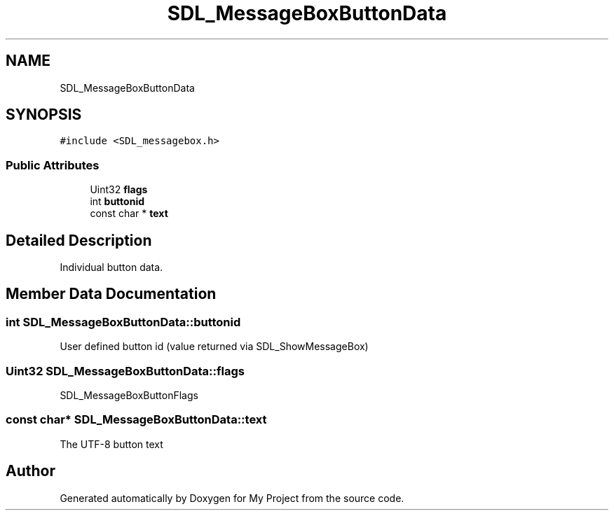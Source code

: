 .TH "SDL_MessageBoxButtonData" 3 "Wed Feb 1 2023" "Version Version 0.0" "My Project" \" -*- nroff -*-
.ad l
.nh
.SH NAME
SDL_MessageBoxButtonData
.SH SYNOPSIS
.br
.PP
.PP
\fC#include <SDL_messagebox\&.h>\fP
.SS "Public Attributes"

.in +1c
.ti -1c
.RI "Uint32 \fBflags\fP"
.br
.ti -1c
.RI "int \fBbuttonid\fP"
.br
.ti -1c
.RI "const char * \fBtext\fP"
.br
.in -1c
.SH "Detailed Description"
.PP 
Individual button data\&. 
.SH "Member Data Documentation"
.PP 
.SS "int SDL_MessageBoxButtonData::buttonid"
User defined button id (value returned via SDL_ShowMessageBox) 
.SS "Uint32 SDL_MessageBoxButtonData::flags"
SDL_MessageBoxButtonFlags 
.SS "const char* SDL_MessageBoxButtonData::text"
The UTF-8 button text 

.SH "Author"
.PP 
Generated automatically by Doxygen for My Project from the source code\&.
